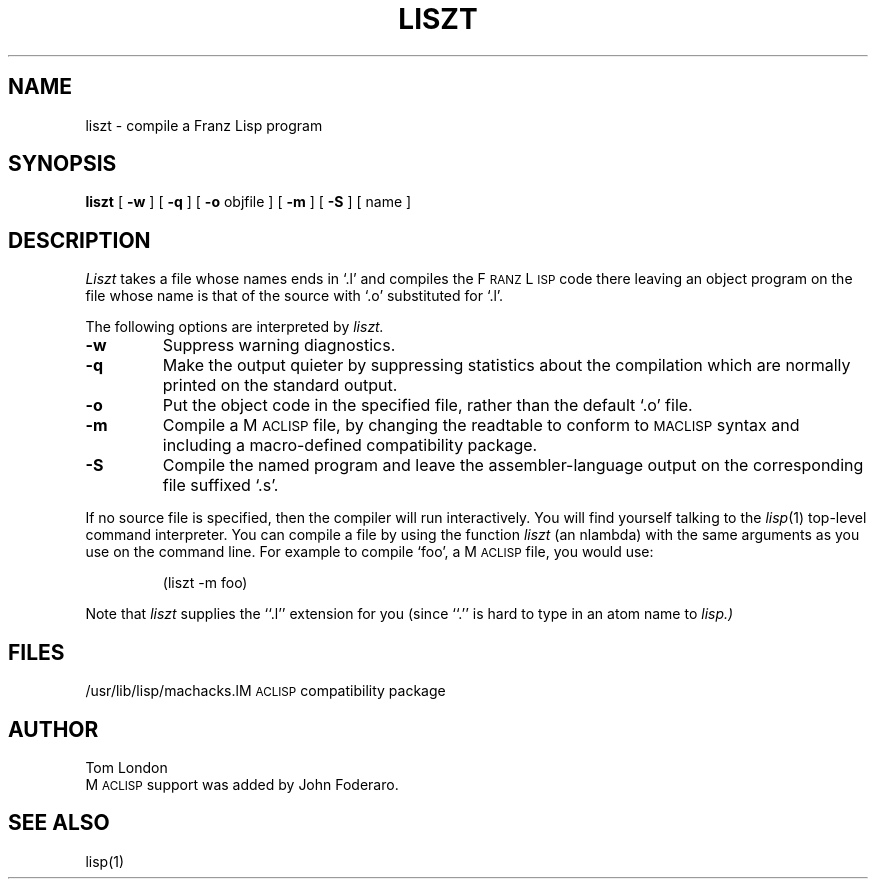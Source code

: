 .TH LISZT 1 11/28/79
.UC
.SH NAME
liszt \- compile a Franz Lisp program
.SH SYNOPSIS
.B liszt
[
.B \-w
] [
.B \-q
] [
.B \-o
objfile
] [
.B \-m
] [
.B \-S
] [ name ]
.SH DESCRIPTION
.I Liszt
takes a file whose names ends in `.l' and compiles the F\s-2RANZ\s0 L\s-2ISP\s0
code there leaving an object program on the file whose name is that of the
source with `.o' substituted for `.l'.
.PP
The following options are interpreted by
.I liszt.
.TP
.B \-w
Suppress warning diagnostics.
.TP
.B \-q
Make the output quieter by suppressing statistics about the compilation
which are normally printed on the standard output.
.TP
.B \-o
Put the object code in the specified file, rather than the default `.o' file.
.TP
.B \-m
Compile a M\s-2ACLISP\s0 file, by changing the readtable to conform to
\s-2MACLISP\s0 syntax and including a macro-defined compatibility package.
.TP
.B \-S
Compile the named program and leave the assembler-language output on
the corresponding file suffixed `.s'.
.PP
If 
no source file is specified, then the compiler will run interactively.
You will find yourself talking to the 
.IR lisp (1)
top-level command interpreter.
You can compile a file by using the
function
.I liszt 
(an nlambda) with the same arguments as you use on the command line.
For example to compile `foo', a M\s-2ACLISP\s0 file, you would use:
.IP
(liszt \-m foo)
.PP
Note that
.I liszt
supplies the ``.l'' extension for you (since ``.'' is hard to type
in an atom name to
.I lisp.)
.SH FILES
.ta 2.4i
/usr/lib/lisp/machacks.l	M\s-2ACLISP\s0 compatibility package
.SH AUTHOR
Tom London
.br
M\s-2ACLISP\s0 support was added by John Foderaro.
.SH SEE ALSO
lisp(1)
